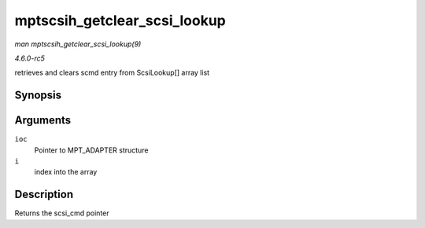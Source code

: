 .. -*- coding: utf-8; mode: rst -*-

.. _API-mptscsih-getclear-scsi-lookup:

=============================
mptscsih_getclear_scsi_lookup
=============================

*man mptscsih_getclear_scsi_lookup(9)*

*4.6.0-rc5*

retrieves and clears scmd entry from ScsiLookup[] array list


Synopsis
========

.. c:function:: struct scsi_cmnd * mptscsih_getclear_scsi_lookup( MPT_ADAPTER * ioc, int i )

Arguments
=========

``ioc``
    Pointer to MPT_ADAPTER structure

``i``
    index into the array


Description
===========

Returns the scsi_cmd pointer


.. ------------------------------------------------------------------------------
.. This file was automatically converted from DocBook-XML with the dbxml
.. library (https://github.com/return42/sphkerneldoc). The origin XML comes
.. from the linux kernel, refer to:
..
.. * https://github.com/torvalds/linux/tree/master/Documentation/DocBook
.. ------------------------------------------------------------------------------
